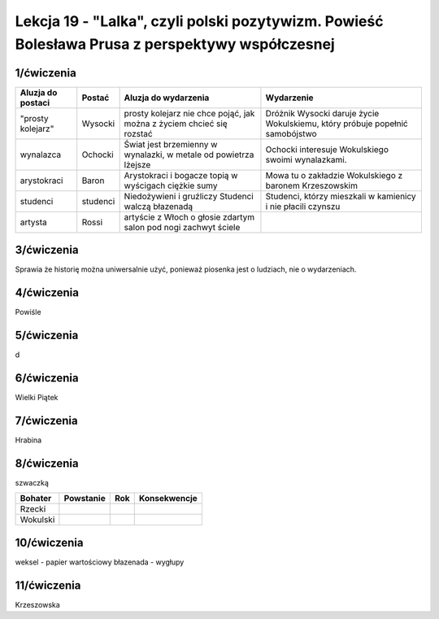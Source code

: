 ################################################################################################
Lekcja 19 - "Lalka", czyli polski pozytywizm. Powieść Bolesława Prusa z perspektywy współczesnej
################################################################################################

1/ćwiczenia
-----------

+-------------------+----------+---------------------------------------+-------------------------------------------+
| Aluzja do postaci | Postać   | Aluzja do wydarzenia                  | Wydarzenie                                |
+===================+==========+=======================================+===========================================+
| "prosty kolejarz" | Wysocki  | prosty kolejarz nie chce pojąć,       | Dróżnik Wysocki daruje życie Wokulskiemu, |
|                   |          | jak można z życiem chcieć się rozstać | który próbuje popełnić samobójstwo        |
+-------------------+----------+---------------------------------------+-------------------------------------------+
| wynalazca         | Ochocki  | Świat jest brzemienny w wynalazki,    | Ochocki interesuje Wokulskiego swoimi     |
|                   |          | w metale od powietrza lżejsze         | wynalazkami.                              |
+-------------------+----------+---------------------------------------+-------------------------------------------+
| arystokraci       | Baron    | Arystokraci i bogacze                 | Mowa tu o zakładzie Wokulskiego           |
|                   |          | topią w wyścigach ciężkie sumy        | z baronem Krzeszowskim                    |
+-------------------+----------+---------------------------------------+-------------------------------------------+
| studenci          | studenci | Niedożywieni i gruźliczy              | Studenci, którzy mieszkali                |
|                   |          | Studenci walczą błazenadą             | w kamienicy i nie płacili czynszu         |
+-------------------+----------+---------------------------------------+-------------------------------------------+
| artysta           | Rossi    | artyście z Włoch o głosie zdartym     |                                           |
|                   |          | salon pod nogi zachwyt ściele         |                                           |
+-------------------+----------+---------------------------------------+-------------------------------------------+

3/ćwiczenia
-----------

Sprawia że historię można uniwersalnie użyć, ponieważ piosenka jest o ludziach, nie o wydarzeniach.

4/ćwiczenia
-----------

Powiśle

5/ćwiczenia
-----------

d

6/ćwiczenia
-----------

Wielki Piątek

7/ćwiczenia
-----------

Hrabina

8/ćwiczenia
-----------

szwaczką

+----------+-----------+-----+--------------+
| Bohater  | Powstanie | Rok | Konsekwencje |
+==========+===========+=====+==============+
| Rzecki   |           |     |              |
+----------+-----------+-----+--------------+
| Wokulski |           |     |              |
+----------+-----------+-----+--------------+

10/ćwiczenia
------------

weksel - papier wartościowy
błazenada - wygłupy

11/ćwiczenia
------------

Krzeszowska
